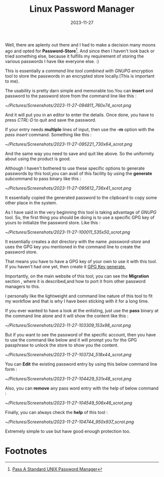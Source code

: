 #+BLOG: Unixbhaskar's Blog
#+POSTID: 1652
#+title: Linux Password Manager
#+date: 2023-11-27
#+tags: Technical CommandLine PasswordManager Tools Opensource Linux

Well, there are aplenty out there and I had to make a decision many moons ago
and opted for *Password-Store*[fn:1]. And since then I haven't look back or tried
something else, because it fulfills my requirement of storing the various
passwords I have like everyone else. :)

This is essentially a /command line tool combined with GNUPG/ encryption tool to
store the passwords in an encrypted store locally.(This is important to me).

The usability is pretty darn simple and memorable too.You can *insert* and
password to the password store from the command line like this :

[[~/Pictures/Screenshots/2023-11-27-094811_760x74_scrot.png]]

And it will put you in an editor to enter the details. Once done, you have
to press /CTRL-D/ to quit and save the password.

If your entry needs *multiple* lines of input, then use the *-m* option with the
/pass insert/ command. Something like this :

[[~/Pictures/Screenshots/2023-11-27-095221_730x64_scrot.png]]

And the same way you need to save and quit like above. So the uniformity about
using the product is good.

Although I haven't bothered to use these specific options to generate passwords
by this tool,you can avail of this facility by using the *generate* subcommand to
pass binary like this :

[[~/Pictures/Screenshots/2023-11-27-095612_736x41_scrot.png]]

It essentially copied the generated password to the clipboard to copy some other
place in the system.

As I have said in the very beginning this tool is taking advantage of /GNUPG/
tool. So, the first thing you should be doing is to use a specific GPG key of
yours to initialize the password store. Like this :

[[~/Pictures/Screenshots/2023-11-27-100011_535x50_scrot.png]]

It essentially creates a dot directory with the name /.password-store/ and uses
the GPG key you mentioned in the command line to create the password store.

That means you have to have a GPG key of your own to use it with this tool. If
you haven't had one yet, then create it [[https://www.gnupg.org/documentation/manuals/gpgme/Generating-Keys.html][GPG Key generate.]]

Importantly, on the main website of this tool, you can see the *Migration* section
, where it is described,and how to port it from other password managers to this.

I personally like the lightweight and command line nature of this tool to fit my
workflow and that is why I have been sticking with it for a long time.

If you ever wanted to have a look at the enlisting, just use the *pass* binary at
the command line alone and it will show the content like this :

[[~/Pictures/Screenshots/2023-11-27-103309_153x98_scrot.png]]

But if you want to see the password of the specific account, then you have to
use the command like below and it will prompt you for the GPG passphrase to
unlock the store to show you the content.

[[~/Pictures/Screenshots/2023-11-27-103734_518x44_scrot.png]]

You can *Edit* the existing password entry by using this below command line form :

[[~/Pictures/Screenshots/2023-11-27-104429_531x48_scrot.png]]

Also, you can *remove* any pass word entry with the help of below command :

[[~/Pictures/Screenshots/2023-11-27-104549_506x46_scrot.png]]

Finally, you can always check the *help* of this tool :

[[~/Pictures/Screenshots/2023-11-27-104744_950x937_scrot.png]]

Extremely simple to use but have good enough protection too.

* Footnotes

[fn:1] [[https://www.passwordstore.org/][Pass A Standard UNIX Password Manager]]

# /home/bhaskar/Pictures/Screenshots/2023-11-27-094811_760x74_scrot.png http://unixbhaskar.files.wordpress.com/2023/11/2023-11-27-094811_760x74_scrot.png
# /home/bhaskar/Pictures/Screenshots/2023-11-27-095221_730x64_scrot.png http://unixbhaskar.files.wordpress.com/2023/11/2023-11-27-095221_730x64_scrot.png
# /home/bhaskar/Pictures/Screenshots/2023-11-27-095612_736x41_scrot.png http://unixbhaskar.files.wordpress.com/2023/11/2023-11-27-095612_736x41_scrot.png
# /home/bhaskar/Pictures/Screenshots/2023-11-27-100011_535x50_scrot.png http://unixbhaskar.files.wordpress.com/2023/11/2023-11-27-100011_535x50_scrot.png
# /home/bhaskar/Pictures/Screenshots/2023-11-27-103309_153x98_scrot.png http://unixbhaskar.files.wordpress.com/2023/11/2023-11-27-103309_153x98_scrot.png
# /home/bhaskar/Pictures/Screenshots/2023-11-27-103734_518x44_scrot.png http://unixbhaskar.files.wordpress.com/2023/11/2023-11-27-103734_518x44_scrot.png
# /home/bhaskar/Pictures/Screenshots/2023-11-27-104429_531x48_scrot.png http://unixbhaskar.files.wordpress.com/2023/11/2023-11-27-104429_531x48_scrot.png
# /home/bhaskar/Pictures/Screenshots/2023-11-27-104549_506x46_scrot.png http://unixbhaskar.files.wordpress.com/2023/11/2023-11-27-104549_506x46_scrot.png
# /home/bhaskar/Pictures/Screenshots/2023-11-27-104744_950x937_scrot.png http://unixbhaskar.files.wordpress.com/2023/11/2023-11-27-104744_950x937_scrot.png
